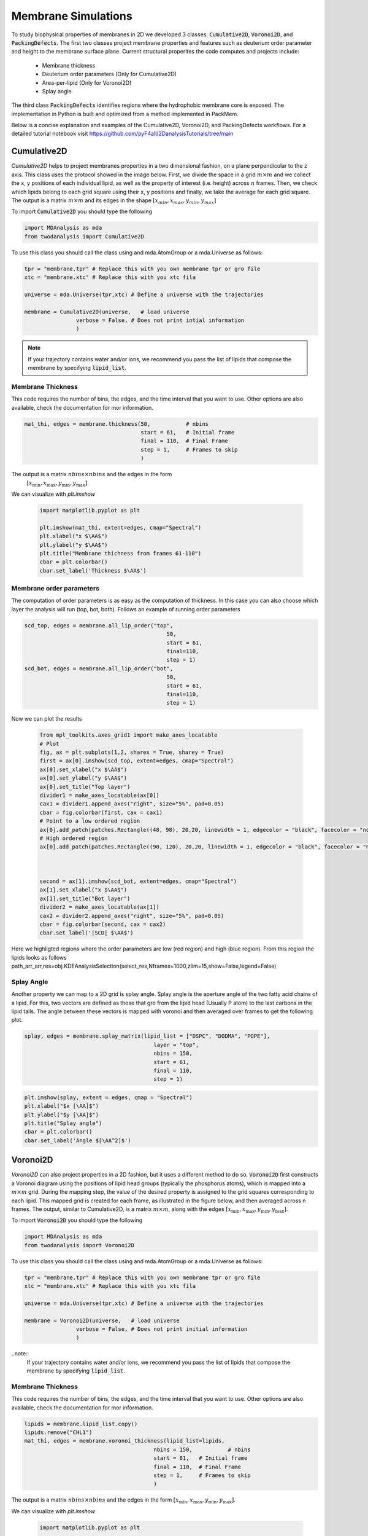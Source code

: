 Membrane Simulations
--------

To study biophysical properties of membranes in 2D we developed 3 classes: :code:`Cumulative2D`, :code:`Voronoi2D`, and :code:`PackingDefects`.
The first two classes project membrane properties and features such as deuterium order parameter and height to the membrane surface plane. Current structural properites the code computes and projects include:

 - Membrane thickness
 - Deuterium order parameters (Only for Cumulative2D)
 - Area-per-lipid (Only for Voronoi2D)
 - Splay angle

The third class :code:`PackingDefects` identifies regions where the hydrophobic membrane core is exposed. The implementation in Python is built and optimized from a method implemented in PackMem. 

Below is a concise explanation and examples of the Cumulative2D, Voronoi2D, and PackingDefects workflows. For a detailed tutorial notebook visit https://github.com/pyF4all/2DanalysisTutorials/tree/main

Cumulative2D
^^^^^^^^^^^^^^^^^^^^^^^^^^

`Cumulative2D` helps to project membranes properties in a two dimensional fashion, on a plane perpendicular to the z axis.
This class uses the protocol showed in the image below. First, we divide the space in a grid :math:`m\times m` and
we collect the x, y positions of each individual lipid, as well as the property of interest (i.e. height) across :math:`n` frames. Then, we check which lipids belong
to each grid square using their x, y positions and finally, we take the average for each grid square. The output is
a matrix :math:`m\times m` and its edges in the shape :math:`[x_{\text min},x_{\text max},y_{\text min}, y_{\text max}]`


.. image:: cumulative.png

To import :code:`Cumulative2D` you should type the following

.. code-block:: python

    import MDAnalysis as mda
    from twodanalysis import Cumulative2D



To use this class you should call the class using  and mda.AtomGroup or a mda.Universe as follows:

.. code-block:: python

    tpr = "membrane.tpr" # Replace this with you own membrane tpr or gro file
    xtc = "membrane.xtc" # Replace this with you xtc fila

    universe = mda.Universe(tpr,xtc) # Define a universe with the trajectories

    membrane = Cumulative2D(universe,   # load universe
                    verbose = False, # Does not print intial information
                    )


.. note::
    If your trajectory contains water and/or ions, we recommend you pass the list of lipids that
    compose the membrane by specifying :code:`lipid_list`.


Membrane Thickness
++++++++++++++++++

This code requires the number of bins, the edges, and the time interval that you want to use. Other options
are also available, check the documentation for mor information.

.. code-block:: python

    mat_thi, edges = membrane.thickness(50,           # nbins
                                        start = 61,   # Initial frame
                                        final = 110,  # Final Frame
                                        step = 1,     # Frames to skip
                                        )

The output is a matrix :math:`nbins\times nbins` and the edges in the form
 :math:`[x_\text{min},x_\text{max},y_\text{min},y_\text{max}]`.

We can visualize with `plt.imshow`

 .. code-block:: python

    import matplotlib.pyplot as plt

    plt.imshow(mat_thi, extent=edges, cmap="Spectral")
    plt.xlabel("x $\AA$")
    plt.ylabel("y $\AA$")
    plt.title("Membrane thichness from frames 61-110")
    cbar = plt.colorbar()
    cbar.set_label('Thickness $\AA$')

 .. image:: thickness.png


Membrane order parameters
+++++++++++++++++++++++++

The computation of order parameters is as easy as the computation of thickness. In this case
you can also choose which layer the analysis will run (top, bot, both). Follows an example of running order parameters

.. code-block:: python

    scd_top, edges = membrane.all_lip_order("top",
                                                50,
                                                start = 61,
                                                final=110,
                                                step = 1)
    scd_bot, edges = membrane.all_lip_order("bot",
                                                50,
                                                start = 61,
                                                final=110,
                                                step = 1)


Now we can plot the results


 .. code-block:: python

    from mpl_toolkits.axes_grid1 import make_axes_locatable
    # Plot
    fig, ax = plt.subplots(1,2, sharex = True, sharey = True)
    first = ax[0].imshow(scd_top, extent=edges, cmap="Spectral")
    ax[0].set_xlabel("x $\AA$")
    ax[0].set_ylabel("y $\AA$")
    ax[0].set_title("Top layer")
    divider1 = make_axes_locatable(ax[0])
    cax1 = divider1.append_axes("right", size="5%", pad=0.05)
    cbar = fig.colorbar(first, cax = cax1)
    # Point to a low ordered region
    ax[0].add_patch(patches.Rectangle((48, 98), 20,20, linewidth = 1, edgecolor = "black", facecolor = "none"))
    # High ordered region
    ax[0].add_patch(patches.Rectangle((90, 120), 20,20, linewidth = 1, edgecolor = "black", facecolor = "none"))



    second = ax[1].imshow(scd_bot, extent=edges, cmap="Spectral")
    ax[1].set_xlabel("x $\AA$")
    ax[1].set_title("Bot layer")
    divider2 = make_axes_locatable(ax[1])
    cax2 = divider2.append_axes("right", size="5%", pad=0.05)
    cbar = fig.colorbar(second, cax = cax2)
    cbar.set_label('|SCD| $\AA$')

 .. image:: scd.png

Here we highligted regions where the order parameters are low (red region) and high (blue region). From this region
the lipids looks as follows
path_arr_arr,res=obj.KDEAnalysisSelection(select_res,Nframes=1000,zlim=15,show=False,legend=False)



Splay Angle
+++++++++++

Another property we can map to a 2D grid is splay angle. Splay angle is the aperture angle of
the two fatty acid chains of a lipid. For this, two vectors are defined as those that gro from the lipid
head (Usually P atom) to the last carbons in the lipid tails. The angle between these vectors is mapped with voronoi
and then averaged over  frames to get the following plot.


.. code:: python

    splay, edges = membrane.splay_matrix(lipid_list = ["DSPC", "DODMA", "POPE"],
                                            layer = "top",
                                            nbins = 150,
                                            start = 61,
                                            final = 110,
                                            step = 1)





.. code:: python

    plt.imshow(splay, extent = edges, cmap = "Spectral")
    plt.xlabel("$x [\AA]$")
    plt.ylabel("$y [\AA]$")
    plt.title("Splay angle")
    cbar = plt.colorbar()
    cbar.set_label('Angle $[\AA^2]$')

.. image:: splay_cumu.png



Voronoi2D
^^^^^^^^^^

`Voronoi2D` can also project properties in a 2D fashion, but it uses a different method to do so.
:code:`Voronoi2D` first constructs a Voronoi diagram using the positions of lipid head groups (typically
the phosphorus atoms), which is mapped into a :math:`m\times m` grid. During the mapping step, the value
of the desired property is assigned to the grid squares corresponding to each lipid.
This mapped grid is created for each frame, as illustrated in the figure below,
and then averaged across n frames. The output, similar to Cumulative2D, is a matrix :math:`m \times m`,
along with the edges :math:`[x_{\text{min}}, x_{\text{max}}, y_{\text{min}}, y_{\text{max}}]`.

.. image:: voronoii.png



To import :code:`Voronoi2D` you should type the following

.. code-block:: python

    import MDAnalysis as mda
    from twodanalysis import Voronoi2D



To use this class you should call the class using  and mda.AtomGroup or a mda.Universe as follows:

.. code-block:: python

    tpr = "membrane.tpr" # Replace this with you own membrane tpr or gro file
    xtc = "membrane.xtc" # Replace this with you xtc fila

    universe = mda.Universe(tpr,xtc) # Define a universe with the trajectories

    membrane = Voronoi2D(universe,   # load universe
                    verbose = False, # Does not print initial information
                    )


..note::
    If your trajectory contains water and/or ions, we recommend you pass the list of lipids that
    compose the membrane by specifying :code:`lipid_list`.


Membrane Thickness
++++++++++++++++++

This code requires the number of bins, the edges, and the time interval that you want to use. Other options
are also available, check the documentation for mor information.

.. code-block:: python

    lipids = membrane.lipid_list.copy()
    lipids.remove("CHL1")
    mat_thi, edges = membrane.voronoi_thickness(lipid_list=lipids,
                                            nbins = 150,           # nbins
                                            start = 61,   # Initial frame
                                            final = 110,  # Final Frame
                                            step = 1,     # Frames to skip
                                            )

The output is a matrix :math:`nbins\times nbins` and the edges in the form :math:`[x_{\text{min}}, x_{\text{max}}, y_{\text{min}}, y_{\text{max}}]`.

We can visualize with `plt.imshow`

 .. code-block:: python

    import matplotlib.pyplot as plt

    plt.imshow(mat_thi, extent = edges, cmap = "Spectral")

    plt.xlabel("x $[\AA]$")
    plt.ylabel("y $[\AA]$")

    plt.title("Membrane thickness from frames 61-110")
    cbar = plt.colorbar()
    cbar.set_label('Thickness $\AA$')
    plt.show()

 .. image:: voronoi_thickness.png

Area per lipid
++++++++++++++

We include the possibility of getting Voronoi APL. For one frame can be obtained as follows:

.. code:: python

    voronoi_dict = membrane.voronoi_properties(layer = "top")


This return a dictionary that contains the areas per each lipid in the top bilayer by accesing to
:code:`voronoi_dict["apl"]`.

We can further map this voronoi apl and take the mean over time by using:

.. code:: python

    areas, edges = membrane.voronoi_apl(layer = "top",
                                        nbins = 150,
                                        start = 61,
                                        final = 110,
                                        step = 1)





.. code:: python

    plt.imshow(areas, extent = edges, cmap = "Spectral")
    plt.xlabel("$x [\AA]$")
    plt.ylabel("$y [\AA]$")
    plt.title("Area per lipid")
    cbar = plt.colorbar()
    cbar.set_label('Area per lipid $[\AA^2]$')

.. image:: multiple_apl.png


Splay Angle
+++++++++++

Another property we can map to a 2D grid is splay angle. Splay angle is the aperture angle of
the two fatty acid chains of a lipid. For this, two vectors are defined as those that gro from the lipid
head (Usually P atom) to the last carbons in the lipid tails. The angle between these vectors is mapped with voronoi
and then averaged over  frames to get the following plot.


.. code:: python

    splay, edges = membrane.voronoi_splay(layer = "top",
                                            nbins = 150,
                                            start = 61,
                                            final = 110,
                                            step = 1)





.. code:: python

    plt.imshow(splay, extent = edges, cmap = "Spectral")
    plt.xlabel("$x [\AA]$")
    plt.ylabel("$y [\AA]$")
    plt.title("Splay angle")
    cbar = plt.colorbar()
    cbar.set_label('Angle $[\AA^2]$')

.. image:: splay.png



PackingDefects
^^^^^^^^^^^^^^^

Packing defects is metric to evaluate the exposure of the hydrophobic core. It changes with membrane composition and
also when proteins interact with the membrane. The computation of packing defects with packmemb implies extracting pdb files
from the trajectories and then procesing them, which is time comsuming. Here we present an easy way to compute packing defects by
only providing the trajectory and the topology file. Our
code is able to compute packing defects for a single frame as well as for
full trajectories with several frames. Also, our code outperforms packmemb, doing the computations faster.

To use packing defects you should import the class as follows:

.. code-block:: python

    tpr = "membrane.tpr" # Replace this with you own membrane tpr or gro file
    xtc = "membrane.xtc" # Replace this with you xtc fila

    universe = mda.Universe(tpr,xtc) # Define a universe with the trajectories

    membrane = PackingDefects(universe,   # load universe
                    verbose = False, # Does not print intial information
                    )

Single Frame
++++++++++++

For a single frame, say the frame 100 we can run

.. code-block:: python

    membrane.u.trajectory[100] # Compute deffects for the 80 frame
    defects, defects_dict = membrane.packing_defects(layer = "top",         # layer to compute packing defects
                                                    periodic = True,  # edges for output
                                                    nbins = 400,            # number of bins
                                                    )



To plot and visualize the packing defects you should run:

.. code-block:: python

    plt.imshow(defects, cmap = "viridis", extent = defects_dict["edges"]) # Plot defects
    plt.xlabel("x  $[\AA]$")
    plt.ylabel("y  $[\AA]$")
    plt.show()

.. image:: packing_defects.png

Follows a comparison (C) of a plot made with VMD (A) and the packing defects computed with our code (B)

.. image:: packing1.png






Multiple Frames
+++++++++++++++

For various frames, to get statistics. Here, the return is a pandas dataframe and an array with the
sizes of the defects along the trajectory.

.. code-block:: python

    data_df, numpy_sizes = membrane.packing_defects_stats(nbins = 400,
                                                      layer = "top",
                                                      periodic = True,
                                                      start = 0,
                                                      final = -1,
                                                      step=1)


We can use this data to plot the probability of getting a packing defect of some areas

.. code-block:: python

    unique, counts = np.unique(numpy_sizes, return_counts = True)
    probabilities = counts/counts.sum()

    plt.figure(figsize=(8, 5))
    plt.scatter(unique*defects_dict["grid_size"]*defects_dict["grid_size"], probabilities)
    plt.xlabel('Area $\AA$')
    plt.yscale('log')
    plt.ylabel('Probability')
    plt.title('Probability Distribution of Area')
    plt.axvline(x = 5, color = "black")
    plt.show()

.. image:: sizedefetc.png





